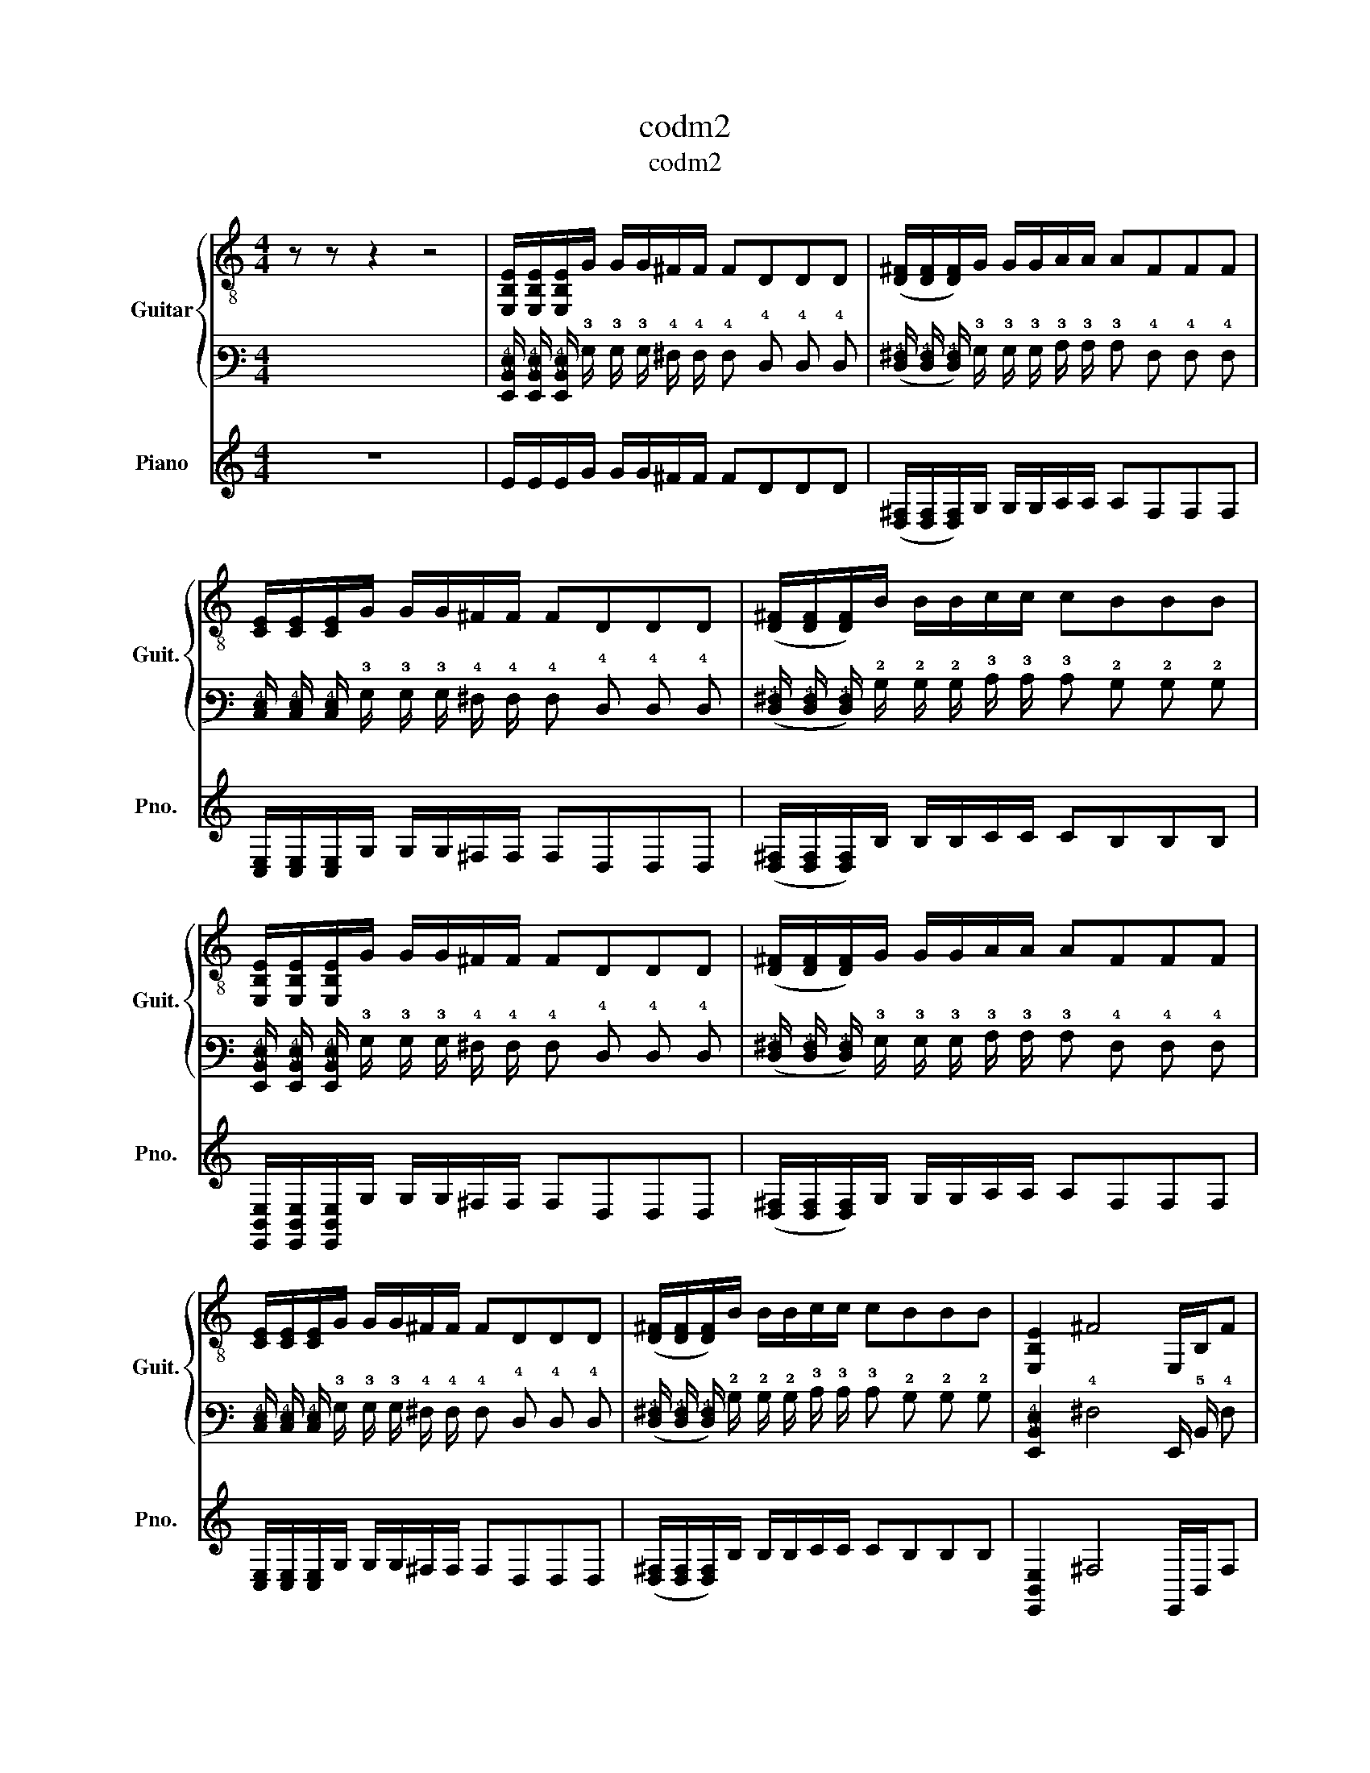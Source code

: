 X:1
T:codm2
T:codm2
%%score { 1 | 2 } 3
L:1/8
M:4/4
K:C
V:1 treble-8 nm="Guitar" snm="Guit."
V:2 tab stafflines=6 strings=E2,A2,D3,G3,B3,E4 nostems 
V:3 treble nm="Piano" snm="Pno."
V:1
 z z z2 z4 | [E,B,E]/[E,B,E]/[E,B,E]/G/ G/G/^F/F/ FDDD | ([D^F]/[DF]/[DF]/)G/ G/G/A/A/ AFFF | %3
 [CE]/[CE]/[CE]/G/ G/G/^F/F/ FDDD | ([D^F]/[DF]/[DF]/)B/ B/B/c/c/ cBBB | %5
 [E,B,E]/[E,B,E]/[E,B,E]/G/ G/G/^F/F/ FDDD | ([D^F]/[DF]/[DF]/)G/ G/G/A/A/ AFFF | %7
 [CE]/[CE]/[CE]/G/ G/G/^F/F/ FDDD | ([D^F]/[DF]/[DF]/)B/ B/B/c/c/ cBBB | [E,B,E]2 ^F4 E,/B,/F | %10
 E,/E,/ z E, z A,B,^FF | G[E,A]BE, [E,A]G^FD | [CE]G/G/ G/[C^F]/F/F/ DD D[A,E]/E/ | %13
 E/B/B/B/ [A,c]/c/c/E,/ B,/^F/ z E,/E,/E, | A,B,^FF G[E,A]BE, | [E,A]G^FD [CE]G/G/ G/[CF]/F/F/ | %16
 D/D/D/ z/ z2 z4 | z2 z2 z2 z2 | z4 z4 | z4 z4 | z4 z4 | z4 z4 | z4 z4 | z4 z4 | z8 | z8 | %26
 z2 z2 z4 | z8 | z8 | z2 z2 z4 | z8 | z8 |] %32
V:2
 x x x2 x4 | %1
 [!6!E,,!5!B,,!4!E,]/ [!6!E,,!5!B,,!4!E,]/ [!6!E,,!5!B,,!4!E,]/ !3!G,/ !3!G,/ !3!G,/ !4!^F,/ !4!F,/ !4!F, !4!D, !4!D, !4!D, | %2
 ([!5!D,!4!^F,]/ [!5!D,!4!F,]/ [!5!D,!4!F,]/) !3!G,/ !3!G,/ !3!G,/ !3!A,/ !3!A,/ !3!A, !4!F, !4!F, !4!F, | %3
 [!5!C,!4!E,]/ [!5!C,!4!E,]/ [!5!C,!4!E,]/ !3!G,/ !3!G,/ !3!G,/ !4!^F,/ !4!F,/ !4!F, !4!D, !4!D, !4!D, | %4
 ([!5!D,!4!^F,]/ [!5!D,!4!F,]/ [!5!D,!4!F,]/) !2!B,/ !2!B,/ !2!B,/ !3!C/ !3!C/ !3!C !2!B, !2!B, !2!B, | %5
 [!6!E,,!5!B,,!4!E,]/ [!6!E,,!5!B,,!4!E,]/ [!6!E,,!5!B,,!4!E,]/ !3!G,/ !3!G,/ !3!G,/ !4!^F,/ !4!F,/ !4!F, !4!D, !4!D, !4!D, | %6
 ([!5!D,!4!^F,]/ [!5!D,!4!F,]/ [!5!D,!4!F,]/) !3!G,/ !3!G,/ !3!G,/ !3!A,/ !3!A,/ !3!A, !4!F, !4!F, !4!F, | %7
 [!5!C,!4!E,]/ [!5!C,!4!E,]/ [!5!C,!4!E,]/ !3!G,/ !3!G,/ !3!G,/ !4!^F,/ !4!F,/ !4!F, !4!D, !4!D, !4!D, | %8
 ([!5!D,!4!^F,]/ [!5!D,!4!F,]/ [!5!D,!4!F,]/) !2!B,/ !2!B,/ !2!B,/ !3!C/ !3!C/ !3!C !2!B, !2!B, !2!B, | %9
 [!6!E,,!5!B,,!4!E,]2 !4!^F,4 !6!E,,/ !5!B,,/ !4!F, | %10
 !6!E,,/ !6!E,,/ x !6!E,, x !5!A,, !5!B,, !4!^F, !4!F, | %11
 !4!G, [!6!E,,!3!A,] !3!B, !6!E,, [!6!E,,!3!A,] !3!G, !4!^F, !4!D, | %12
 [!5!C,!4!E,] !3!G,/ !3!G,/ !3!G,/ [!5!C,!4!^F,]/ !4!F,/ !4!F,/ !4!D, !4!D, !4!D, [!5!A,,!4!E,]/ !4!E,/ | %13
 !4!E,/ !2!B,/ !2!B,/ !2!B,/ [!5!A,,!2!C]/ !2!C/ !2!C/ !6!E,,/ !5!B,,/ !4!^F,/ x !6!E,,/ !6!E,,/ !6!E,, | %14
 !5!A,, !5!B,, !4!^F, !4!F, !4!G, [!6!E,,!3!A,] !3!B, !6!E,, | %15
 [!6!E,,!3!A,] !3!G, !4!^F, !4!D, [!5!C,!4!E,] !3!G,/ !3!G,/ !3!G,/ [!5!C,!4!F,]/ !4!F,/ !4!F,/ | %16
 !4!D,/ !4!D,/ !4!D,/ x/ x2 x4 | x2 x2 x2 x2 | x4 x4 | x4 x4 | x4 x4 | x4 x4 | x4 x4 | x4 x4 | x8 | %25
 x8 | x2 x2 x4 | x8 | x8 | x2 x2 x4 | x8 | x8 |] %32
V:3
 z8 | E/E/E/G/ G/G/^F/F/ FDDD | ([D,^F,]/[D,F,]/[D,F,]/)G,/ G,/G,/A,/A,/ A,F,F,F, | %3
 [C,E,]/[C,E,]/[C,E,]/G,/ G,/G,/^F,/F,/ F,D,D,D, | ([D,^F,]/[D,F,]/[D,F,]/)B,/ B,/B,/C/C/ CB,B,B, | %5
 [E,,B,,E,]/[E,,B,,E,]/[E,,B,,E,]/G,/ G,/G,/^F,/F,/ F,D,D,D, | %6
 ([D,^F,]/[D,F,]/[D,F,]/)G,/ G,/G,/A,/A,/ A,F,F,F, | %7
 [C,E,]/[C,E,]/[C,E,]/G,/ G,/G,/^F,/F,/ F,D,D,D, | ([D,^F,]/[D,F,]/[D,F,]/)B,/ B,/B,/C/C/ CB,B,B, | %9
 [E,,B,,E,]2 ^F,4 E,,/B,,/F, | E,,/E,,/ z E,, z A,,B,,^F,F, | G,[E,,A,]B,E,, [E,,A,]G,^F,D, | %12
 [C,E,]G,/G,/ G,/[C,^F,]/F,/F,/ D,D, D,[A,,E,]/E,/ | %13
 E,/B,/B,/B,/ [A,,C]/C/C/E,,/ B,,/^F,/ z E,,/E,,/E,, | A,,B,,^F,F, G,[E,,A,]B,E,, | %15
 [E,,A,]G,^F,D, [B,,=F,]G,/G,/ G,/[C,^F,]/F,/F,/ | D,/D,/D,/ z/ z2 z4 | z8 | z8 | z8 | z8 | z8 | %22
 z8 | z8 | z8 | z8 | z8 | z8 | z8 | z8 | z8 | z8 |] %32

